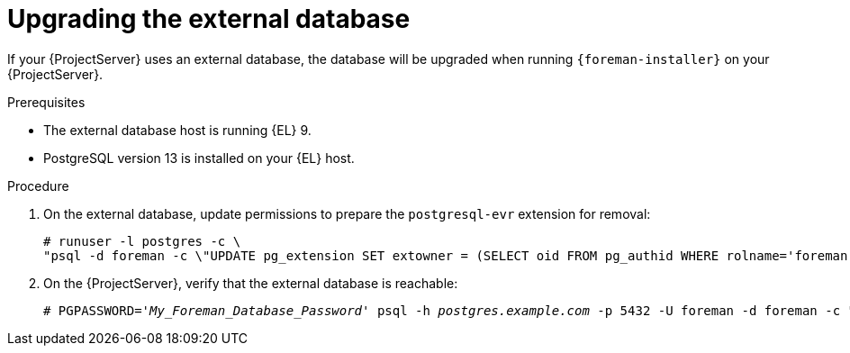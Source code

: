 [id="Upgrading_the_External_Database_{context}"]
= Upgrading the external database

If your {ProjectServer} uses an external database, the database will be upgraded when running `{foreman-installer}` on your {ProjectServer}.

.Prerequisites
* The external database host is running {EL} 9.
* PostgreSQL version 13 is installed on your {EL} host.

.Procedure
. On the external database, update permissions to prepare the `postgresql-evr` extension for removal:
+
[options="nowrap", subs="+quotes,verbatim,attributes"]
----
# runuser -l postgres -c \
"psql -d foreman -c \"UPDATE pg_extension SET extowner = (SELECT oid FROM pg_authid WHERE rolname='foreman') WHERE extname='evr';\""
----
. On the {ProjectServer}, verify that the external database is reachable:
+
[options="nowrap", subs="+quotes,verbatim,attributes"]
----
# PGPASSWORD='_My_Foreman_Database_Password_' psql -h _postgres.example.com_ -p 5432 -U foreman -d foreman -c "SELECT 1 as ping"
----
ifdef::upgrading-connected[]
. Follow xref:upgrading_a_connected_{project-context}_server_{context}[].
endif::[]
ifdef::upgrading-disconnected[]
. Follow xref:upgrading_a_disconnected_{project-context}_server_{context}[].
endif::[]
